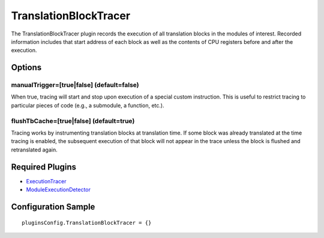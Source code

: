 ======================
TranslationBlockTracer
======================

The TranslationBlockTracer plugin records the execution of all translation blocks in the modules of interest.
Recorded information includes that start address of each block as well as the contents of CPU registers before and after
the execution.

Options
-------

manualTrigger=[true|false] (default=false)
~~~~~~~~~~~~~~~~~~~~~~~~~~~~~~~~~~~~~~~~~~

When true, tracing will start and stop upon execution of a special custom instruction.
This is useful to restrict tracing to particular pieces of code (e.g., a submodule, a function, etc.).


flushTbCache=[true|false] (default=true)
~~~~~~~~~~~~~~~~~~~~~~~~~~~~~~~~~~~~~~~~

Tracing works by instrumenting translation blocks at translation time. If some block was
already translated at the time tracing is enabled, the subsequent execution of that block
will not appear in the trace unless the block is flushed and retranslated again.


Required Plugins
----------------

* `ExecutionTracer <ExecutionTracer.html>`_
* `ModuleExecutionDetector <../ModuleExecutionDetector.html>`_

Configuration Sample
--------------------

::

    pluginsConfig.TranslationBlockTracer = {}

